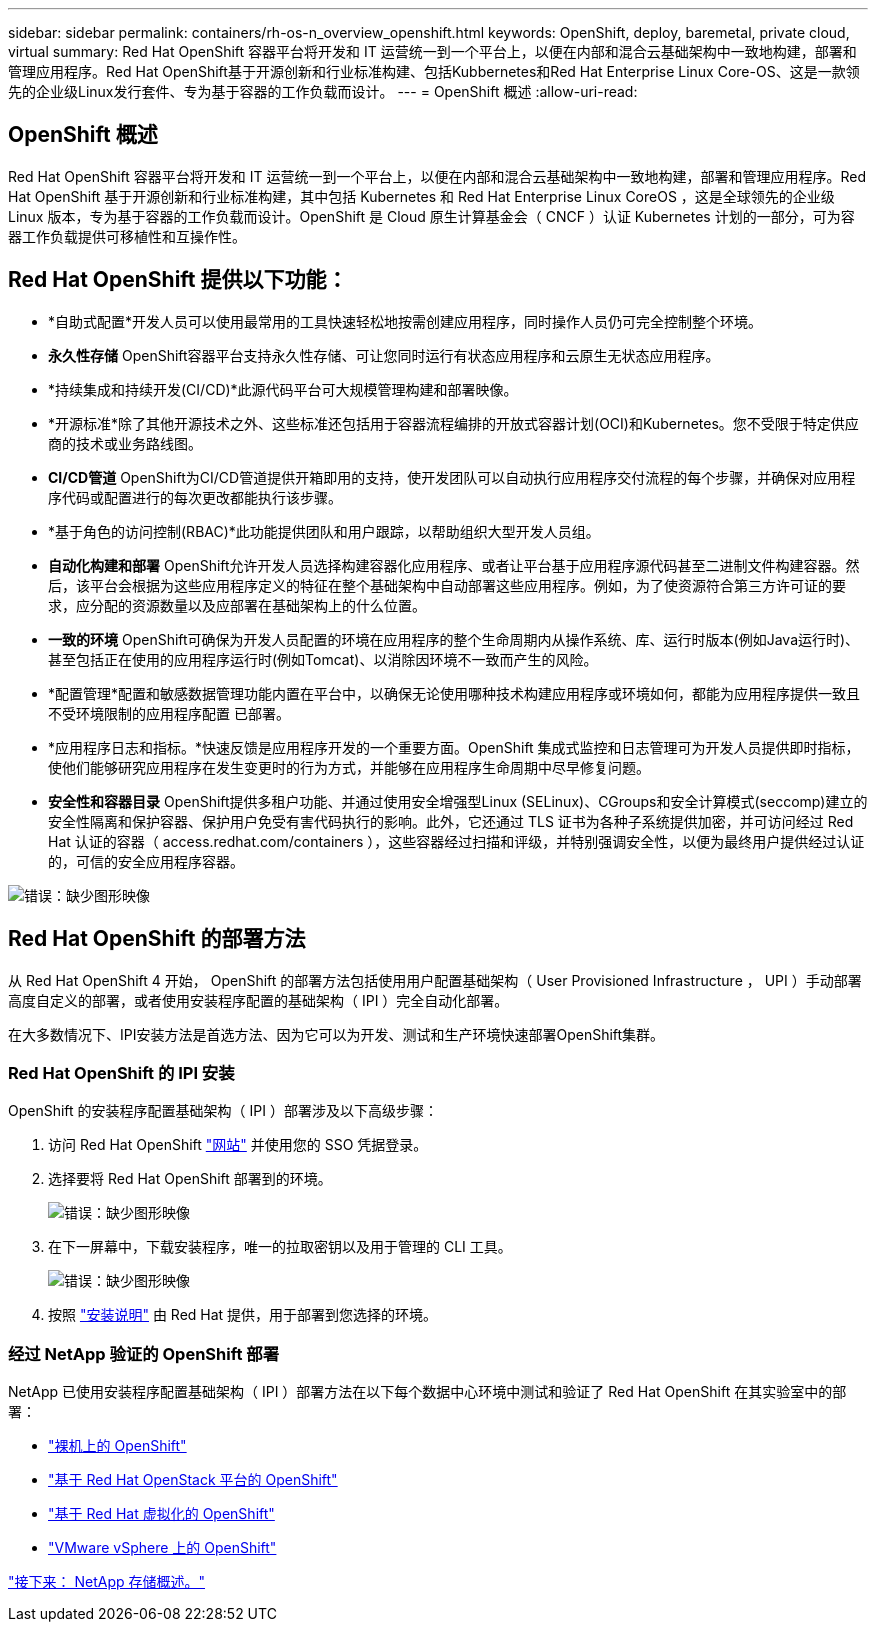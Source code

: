 ---
sidebar: sidebar 
permalink: containers/rh-os-n_overview_openshift.html 
keywords: OpenShift, deploy, baremetal, private cloud, virtual 
summary: Red Hat OpenShift 容器平台将开发和 IT 运营统一到一个平台上，以便在内部和混合云基础架构中一致地构建，部署和管理应用程序。Red Hat OpenShift基于开源创新和行业标准构建、包括Kubbernetes和Red Hat Enterprise Linux Core-OS、这是一款领先的企业级Linux发行套件、专为基于容器的工作负载而设计。 
---
= OpenShift 概述
:allow-uri-read: 




== OpenShift 概述

[role="lead"]
Red Hat OpenShift 容器平台将开发和 IT 运营统一到一个平台上，以便在内部和混合云基础架构中一致地构建，部署和管理应用程序。Red Hat OpenShift 基于开源创新和行业标准构建，其中包括 Kubernetes 和 Red Hat Enterprise Linux CoreOS ，这是全球领先的企业级 Linux 版本，专为基于容器的工作负载而设计。OpenShift 是 Cloud 原生计算基金会（ CNCF ）认证 Kubernetes 计划的一部分，可为容器工作负载提供可移植性和互操作性。



== Red Hat OpenShift 提供以下功能：

* *自助式配置*开发人员可以使用最常用的工具快速轻松地按需创建应用程序，同时操作人员仍可完全控制整个环境。
* *永久性存储* OpenShift容器平台支持永久性存储、可让您同时运行有状态应用程序和云原生无状态应用程序。
* *持续集成和持续开发(CI/CD)*此源代码平台可大规模管理构建和部署映像。
* *开源标准*除了其他开源技术之外、这些标准还包括用于容器流程编排的开放式容器计划(OCI)和Kubernetes。您不受限于特定供应商的技术或业务路线图。
* *CI/CD管道* OpenShift为CI/CD管道提供开箱即用的支持，使开发团队可以自动执行应用程序交付流程的每个步骤，并确保对应用程序代码或配置进行的每次更改都能执行该步骤。
* *基于角色的访问控制(RBAC)*此功能提供团队和用户跟踪，以帮助组织大型开发人员组。
* *自动化构建和部署* OpenShift允许开发人员选择构建容器化应用程序、或者让平台基于应用程序源代码甚至二进制文件构建容器。然后，该平台会根据为这些应用程序定义的特征在整个基础架构中自动部署这些应用程序。例如，为了使资源符合第三方许可证的要求，应分配的资源数量以及应部署在基础架构上的什么位置。
* *一致的环境* OpenShift可确保为开发人员配置的环境在应用程序的整个生命周期内从操作系统、库、运行时版本(例如Java运行时)、 甚至包括正在使用的应用程序运行时(例如Tomcat)、以消除因环境不一致而产生的风险。
* *配置管理*配置和敏感数据管理功能内置在平台中，以确保无论使用哪种技术构建应用程序或环境如何，都能为应用程序提供一致且不受环境限制的应用程序配置
已部署。
* *应用程序日志和指标。*快速反馈是应用程序开发的一个重要方面。OpenShift 集成式监控和日志管理可为开发人员提供即时指标，使他们能够研究应用程序在发生变更时的行为方式，并能够在应用程序生命周期中尽早修复问题。
* *安全性和容器目录* OpenShift提供多租户功能、并通过使用安全增强型Linux (SELinux)、CGroups和安全计算模式(seccomp)建立的安全性隔离和保护容器、保护用户免受有害代码执行的影响。此外，它还通过 TLS 证书为各种子系统提供加密，并可访问经过 Red Hat 认证的容器（ access.redhat.com/containers ），这些容器经过扫描和评级，并特别强调安全性，以便为最终用户提供经过认证的，可信的安全应用程序容器。


image:redhat_openshift_image4.png["错误：缺少图形映像"]



== Red Hat OpenShift 的部署方法

从 Red Hat OpenShift 4 开始， OpenShift 的部署方法包括使用用户配置基础架构（ User Provisioned Infrastructure ， UPI ）手动部署高度自定义的部署，或者使用安装程序配置的基础架构（ IPI ）完全自动化部署。

在大多数情况下、IPI安装方法是首选方法、因为它可以为开发、测试和生产环境快速部署OpenShift集群。



=== Red Hat OpenShift 的 IPI 安装

OpenShift 的安装程序配置基础架构（ IPI ）部署涉及以下高级步骤：

. 访问 Red Hat OpenShift link:https://www.openshift.com["网站"^] 并使用您的 SSO 凭据登录。
. 选择要将 Red Hat OpenShift 部署到的环境。
+
image:redhat_openshift_image8.jpeg["错误：缺少图形映像"]

. 在下一屏幕中，下载安装程序，唯一的拉取密钥以及用于管理的 CLI 工具。
+
image:redhat_openshift_image9.jpeg["错误：缺少图形映像"]

. 按照 link:https://docs.openshift.com/container-platform/4.7/installing/index.html["安装说明"] 由 Red Hat 提供，用于部署到您选择的环境。




=== 经过 NetApp 验证的 OpenShift 部署

NetApp 已使用安装程序配置基础架构（ IPI ）部署方法在以下每个数据中心环境中测试和验证了 Red Hat OpenShift 在其实验室中的部署：

* link:rh-os-n_openshift_BM.html["裸机上的 OpenShift"]
* link:rh-os-n_openshift_OSP.html["基于 Red Hat OpenStack 平台的 OpenShift"]
* link:rh-os-n_openshift_RHV.html["基于 Red Hat 虚拟化的 OpenShift"]
* link:rh-os-n_openshift_VMW.html["VMware vSphere 上的 OpenShift"]


link:rh-os-n_overview_netapp.html["接下来： NetApp 存储概述。"]
